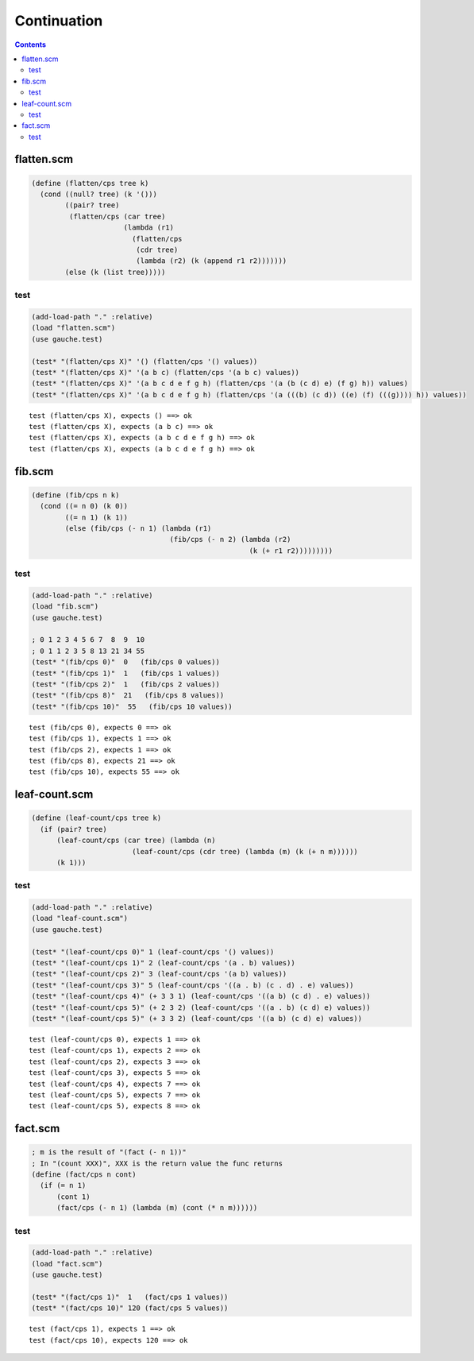 ==============
 Continuation
==============

.. contents::




flatten.scm
===========



.. code-block:: scm

    
    (define (flatten/cps tree k)
      (cond ((null? tree) (k '()))
            ((pair? tree)
             (flatten/cps (car tree)
                          (lambda (r1)
                            (flatten/cps
                             (cdr tree)
                             (lambda (r2) (k (append r1 r2)))))))
            (else (k (list tree)))))
    




test
----



.. code-block:: scm

    
    (add-load-path "." :relative)
    (load "flatten.scm")
    (use gauche.test)
    
    (test* "(flatten/cps X)" '() (flatten/cps '() values))
    (test* "(flatten/cps X)" '(a b c) (flatten/cps '(a b c) values))
    (test* "(flatten/cps X)" '(a b c d e f g h) (flatten/cps '(a (b (c d) e) (f g) h)) values)
    (test* "(flatten/cps X)" '(a b c d e f g h) (flatten/cps '(a (((b) (c d)) ((e) (f) (((g)))) h)) values))
    



::

    test (flatten/cps X), expects () ==> ok
    test (flatten/cps X), expects (a b c) ==> ok
    test (flatten/cps X), expects (a b c d e f g h) ==> ok
    test (flatten/cps X), expects (a b c d e f g h) ==> ok






fib.scm
=======



.. code-block:: scm

    
    (define (fib/cps n k)
      (cond ((= n 0) (k 0))
            ((= n 1) (k 1))
            (else (fib/cps (- n 1) (lambda (r1)
                                     (fib/cps (- n 2) (lambda (r2)
                                                        (k (+ r1 r2)))))))))
    




test
----



.. code-block:: scm

    
    (add-load-path "." :relative)
    (load "fib.scm")
    (use gauche.test)
    
    ; 0 1 2 3 4 5 6 7  8  9  10
    ; 0 1 1 2 3 5 8 13 21 34 55
    (test* "(fib/cps 0)"  0   (fib/cps 0 values))
    (test* "(fib/cps 1)"  1   (fib/cps 1 values))
    (test* "(fib/cps 2)"  1   (fib/cps 2 values))
    (test* "(fib/cps 8)"  21   (fib/cps 8 values))
    (test* "(fib/cps 10)"  55   (fib/cps 10 values))
    



::

    test (fib/cps 0), expects 0 ==> ok
    test (fib/cps 1), expects 1 ==> ok
    test (fib/cps 2), expects 1 ==> ok
    test (fib/cps 8), expects 21 ==> ok
    test (fib/cps 10), expects 55 ==> ok






leaf-count.scm
==============



.. code-block:: scm

    
    (define (leaf-count/cps tree k)
      (if (pair? tree)
          (leaf-count/cps (car tree) (lambda (n)
                            (leaf-count/cps (cdr tree) (lambda (m) (k (+ n m))))))
          (k 1)))
    




test
----



.. code-block:: scm

    
    (add-load-path "." :relative)
    (load "leaf-count.scm")
    (use gauche.test)
    
    (test* "(leaf-count/cps 0)" 1 (leaf-count/cps '() values))
    (test* "(leaf-count/cps 1)" 2 (leaf-count/cps '(a . b) values))
    (test* "(leaf-count/cps 2)" 3 (leaf-count/cps '(a b) values))
    (test* "(leaf-count/cps 3)" 5 (leaf-count/cps '((a . b) (c . d) . e) values))
    (test* "(leaf-count/cps 4)" (+ 3 3 1) (leaf-count/cps '((a b) (c d) . e) values))
    (test* "(leaf-count/cps 5)" (+ 2 3 2) (leaf-count/cps '((a . b) (c d) e) values))
    (test* "(leaf-count/cps 5)" (+ 3 3 2) (leaf-count/cps '((a b) (c d) e) values))
    



::

    test (leaf-count/cps 0), expects 1 ==> ok
    test (leaf-count/cps 1), expects 2 ==> ok
    test (leaf-count/cps 2), expects 3 ==> ok
    test (leaf-count/cps 3), expects 5 ==> ok
    test (leaf-count/cps 4), expects 7 ==> ok
    test (leaf-count/cps 5), expects 7 ==> ok
    test (leaf-count/cps 5), expects 8 ==> ok






fact.scm
========



.. code-block:: scm

    
    ; m is the result of "(fact (- n 1))"
    ; In "(count XXX)", XXX is the return value the func returns
    (define (fact/cps n cont)
      (if (= n 1)
          (cont 1)
          (fact/cps (- n 1) (lambda (m) (cont (* n m))))))
    




test
----



.. code-block:: scm

    
    (add-load-path "." :relative)
    (load "fact.scm")
    (use gauche.test)
    
    (test* "(fact/cps 1)"  1   (fact/cps 1 values))
    (test* "(fact/cps 10)" 120 (fact/cps 5 values))
    



::

    test (fact/cps 1), expects 1 ==> ok
    test (fact/cps 10), expects 120 ==> ok

